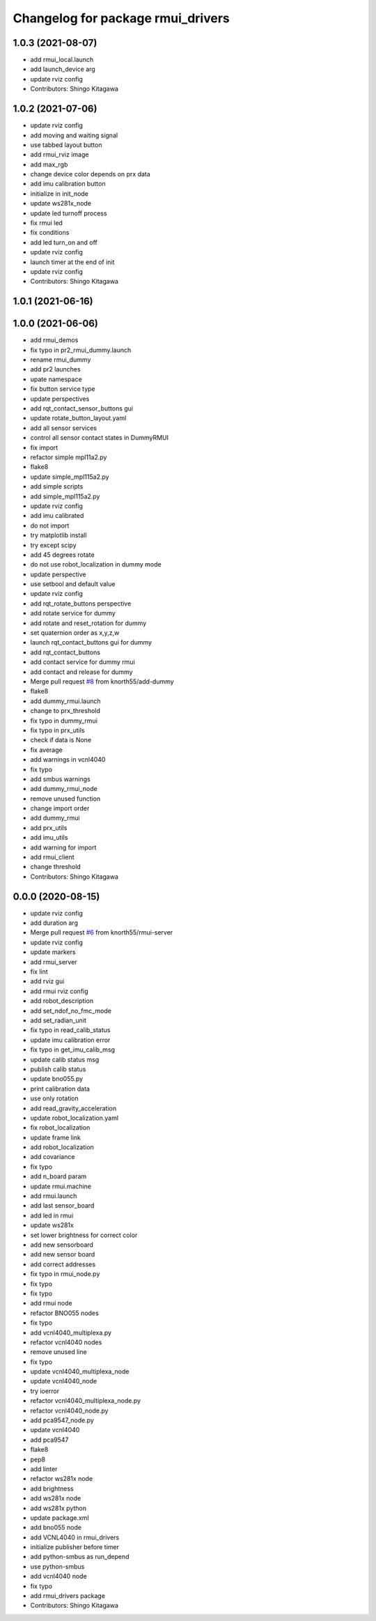 ^^^^^^^^^^^^^^^^^^^^^^^^^^^^^^^^^^
Changelog for package rmui_drivers
^^^^^^^^^^^^^^^^^^^^^^^^^^^^^^^^^^

1.0.3 (2021-08-07)
------------------
* add rmui_local.launch
* add launch_device arg
* update rviz config
* Contributors: Shingo Kitagawa

1.0.2 (2021-07-06)
------------------
* update rviz config
* add moving and waiting signal
* use tabbed layout button
* add rmui_rviz image
* add max_rgb
* change device color depends on prx data
* add imu calibration button
* initialize in init_node
* update ws281x_node
* update led turnoff process
* fix rmui led
* fix conditions
* add led turn_on and off
* update rviz config
* launch timer at the end of init
* update rviz config
* Contributors: Shingo Kitagawa

1.0.1 (2021-06-16)
------------------

1.0.0 (2021-06-06)
------------------
* add rmui_demos
* fix typo in pr2_rmui_dummy.launch
* rename rmui_dummy
* add pr2 launches
* upate namespace
* fix button service type
* update perspectives
* add rqt_contact_sensor_buttons gui
* update rotate_button_layout.yaml
* add all sensor services
* control all sensor contact states in DummyRMUI
* fix import
* refactor simple mpl11a2.py
* flake8
* update simple_mpl115a2.py
* add simple scripts
* add simple_mpl115a2.py
* update rviz config
* add imu calibrated
* do not import
* try matplotlib install
* try except scipy
* add 45 degrees rotate
* do not use robot_localization in dummy mode
* update perspective
* use setbool and default value
* update rviz config
* add rqt_rotate_buttons perspective
* add rotate service for dummy
* add rotate and reset_rotation for dummy
* set quaternion order as  x,y,z,w
* launch rqt_contact_buttons gui for dummy
* add rqt_contact_buttons
* add contact service for dummy rmui
* add contact and release for dummy
* Merge pull request `#8 <https://github.com/knorth55/rmui/issues/8>`_ from knorth55/add-dummy
* flake8
* add dummy_rmui.launch
* change to prx_threshold
* fix typo in dummy_rmui
* fix typo in prx_utils
* check if data is None
* fix average
* add warnings in vcnl4040
* fix typo
* add smbus warnings
* add dummy_rmui_node
* remove unused function
* change import order
* add dummy_rmui
* add prx_utils
* add imu_utils
* add warning for import
* add rmui_client
* change threshold
* Contributors: Shingo Kitagawa

0.0.0 (2020-08-15)
------------------
* update rviz config
* add duration arg
* Merge pull request `#6 <https://github.com/knorth55/rmui/issues/6>`_ from knorth55/rmui-server
* update rviz config
* update markers
* add rmui_server
* fix lint
* add rviz gui
* add rmui rviz config
* add robot_description
* add set_ndof_no_fmc_mode
* add set_radian_unit
* fix typo in read_calib_status
* update imu calibration error
* fix typo in get_imu_calib_msg
* update calib status msg
* publish calib status
* update bno055.py
* print calibration data
* use only rotation
* add read_gravity_acceleration
* update robot_localization.yaml
* fix robot_localization
* update frame link
* add robot_localization
* add covariance
* fix typo
* add n_board param
* update rmui.machine
* add rmui.launch
* add last sensor_board
* add led in rmui
* update ws281x
* set lower brightness for correct color
* add new sensorboard
* add new sensor board
* add correct addresses
* fix typo in rmui_node.py
* fix typo
* fix typo
* add rmui node
* refactor BNO055 nodes
* fix typo
* add vcnl4040_multiplexa.py
* refactor vcnl4040 nodes
* remove unused line
* fix typo
* update vcnl4040_multiplexa_node
* update vcnl4040_node
* try ioerror
* refactor vcnl4040_multiplexa_node.py
* refactor vcnl4040_node.py
* add pca9547_node.py
* update vcnl4040
* add pca9547
* flake8
* pep8
* add linter
* refactor ws281x node
* add brightness
* add ws281x node
* add ws281x python
* update package.xml
* add bno055 node
* add VCNL4040 in rmui_drivers
* initialize publisher before timer
* add python-smbus as run_depend
* use python-smbus
* add vcnl4040 node
* fix typo
* add rmui_drivers package
* Contributors: Shingo Kitagawa
